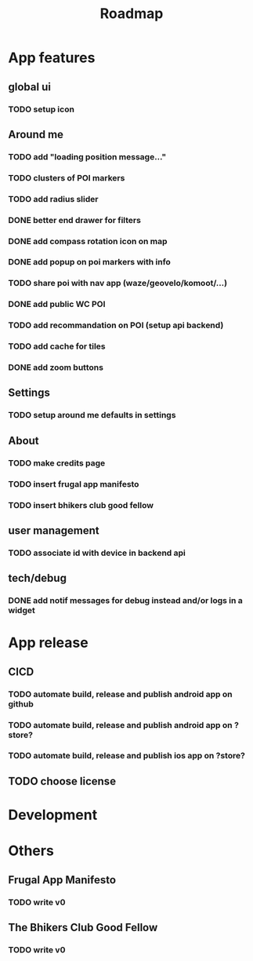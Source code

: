 #+title: Roadmap

* App features
** global ui
*** TODO setup icon
** Around me
*** TODO add "loading position message..."
*** TODO clusters of POI markers
*** TODO add radius slider
*** DONE better end drawer for filters
*** DONE add compass rotation icon on map
*** DONE add popup on poi markers with info
*** TODO share poi with nav app (waze/geovelo/komoot/...)
*** DONE add public WC POI
*** TODO add recommandation on POI (setup api backend)
*** TODO add cache for tiles
*** DONE add zoom buttons
** Settings
*** TODO setup around me defaults in settings
** About
*** TODO make credits page
*** TODO insert frugal app manifesto
*** TODO insert bhikers club good fellow
** user management
*** TODO associate id with device in backend api
** tech/debug
*** DONE add notif messages for debug instead and/or logs in a widget
* App release
** CICD
*** TODO automate build, release and publish android app on github
*** TODO automate build, release and publish android app on ?store?
*** TODO automate build, release and publish ios app on ?store?
** TODO choose license

* Development

* Others
** Frugal App Manifesto
*** TODO write v0
** The Bhikers Club Good Fellow
*** TODO write v0
